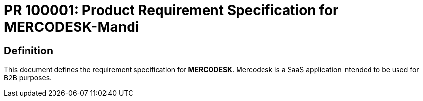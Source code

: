 = PR 100001: Product Requirement Specification for MERCODESK-Mandi
:Revision: 1.0
:revision-date: 14 June 2022

:toc:
:toc-title: Contents
:toclevels: 5

== Definition
This document defines the requirement specification for *MERCODESK*. Mercodesk is a SaaS application intended to be used for B2B purposes.










